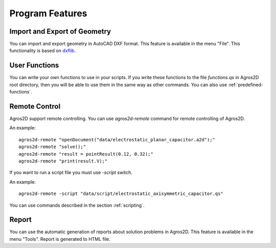 .. highlight:: rest

Program Features
================

Import and Export of Geometry
--------------------------

You can import and export geometry in AutoCAD DXF format. This feature is available in the menu "File". This functionality is based on dxflib_.

User Functions
--------------
You can write your own functions to use in your scripts. If you write these functions to the file *functions.qs* in Agros2D root directory, then you will be able to use them in the same way as other commands. You can also use :ref:`predefined-functions`.

.. index:: agros2d-remote

Remote Control
--------------

Agros2D support remote controlling. You can use *agros2d-remote* command for remote controlling of Agros2D.

An example: ::

 agros2d-remote "openDocument("data/electrostatic_planar_capacitor.a2d");"
 agros2d-remote "solve();"
 agros2d-remote "result = pointResult(0.12, 0.32);"
 agros2d-remote "print(result.V);"

If you want to run a script file you must use *-script* switch.

An example: ::

 agros2d-remote -script "data/script/electrostatic_axisymmetric_capacitor.qs"

You can use commands described in the section :ref:`scripting`.

Report
------

You can use the automatic generation of reports about solution problems in Agros2D. This feature is available in the menu "Tools". Report is generated to HTML file.

.. _dxflib: http://www.ribbonsoft.com/dxflib.html

